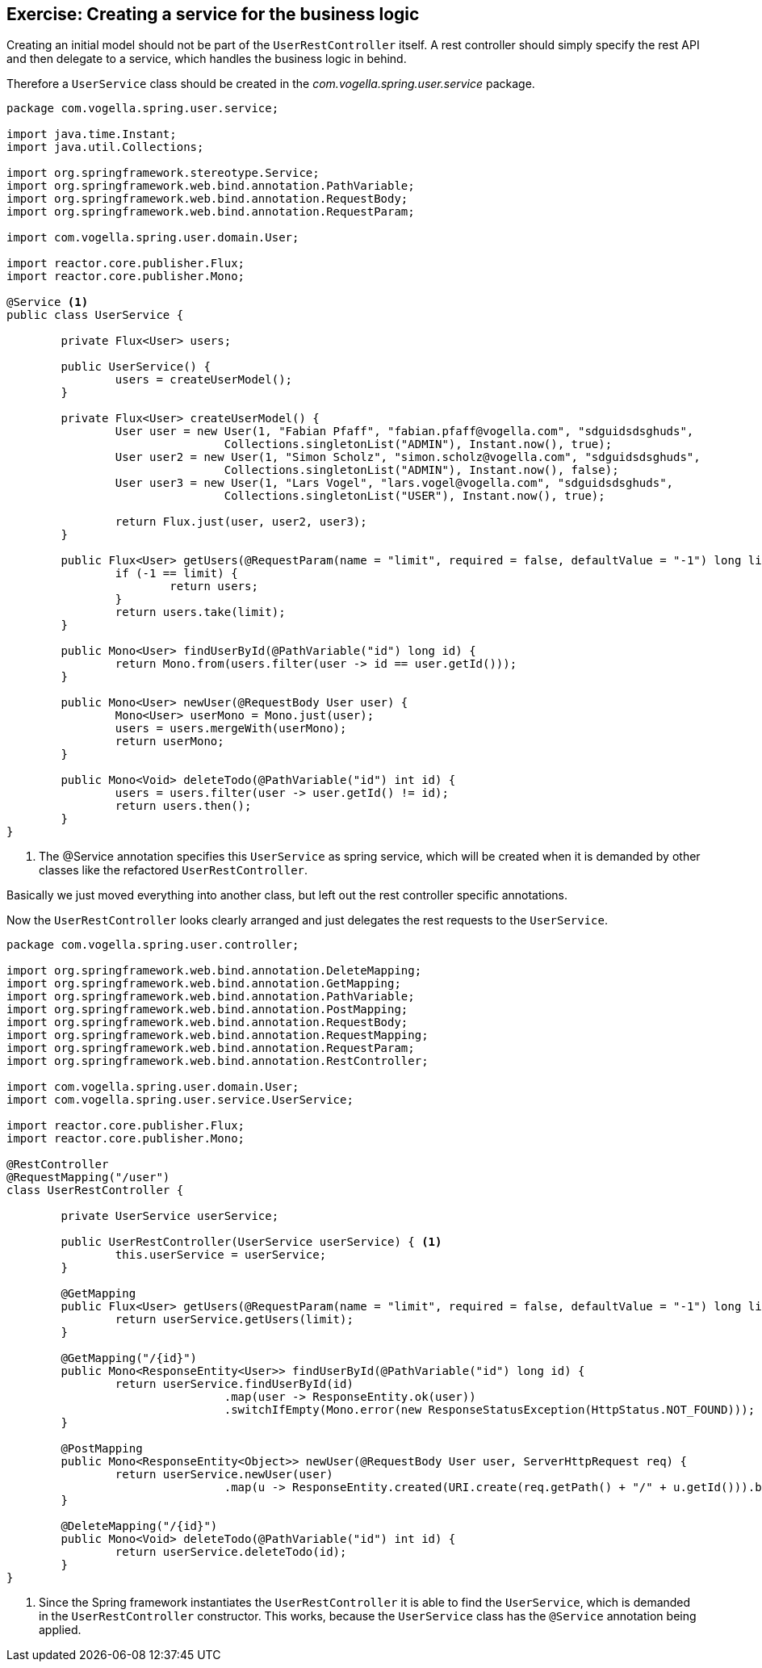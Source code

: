 == Exercise: Creating a service for the business logic

Creating an initial model should not be part of the `UserRestController` itself.
A rest controller should simply specify the rest API and then delegate to a service, which handles the business logic in behind.

Therefore a `UserService` class should be created in the _com.vogella.spring.user.service_ package.

[source, java]
----
package com.vogella.spring.user.service;

import java.time.Instant;
import java.util.Collections;

import org.springframework.stereotype.Service;
import org.springframework.web.bind.annotation.PathVariable;
import org.springframework.web.bind.annotation.RequestBody;
import org.springframework.web.bind.annotation.RequestParam;

import com.vogella.spring.user.domain.User;

import reactor.core.publisher.Flux;
import reactor.core.publisher.Mono;

@Service <1>
public class UserService {

	private Flux<User> users;

	public UserService() {
		users = createUserModel();
	}

	private Flux<User> createUserModel() {
		User user = new User(1, "Fabian Pfaff", "fabian.pfaff@vogella.com", "sdguidsdsghuds",
				Collections.singletonList("ADMIN"), Instant.now(), true);
		User user2 = new User(1, "Simon Scholz", "simon.scholz@vogella.com", "sdguidsdsghuds",
				Collections.singletonList("ADMIN"), Instant.now(), false);
		User user3 = new User(1, "Lars Vogel", "lars.vogel@vogella.com", "sdguidsdsghuds",
				Collections.singletonList("USER"), Instant.now(), true);

		return Flux.just(user, user2, user3);
	}

	public Flux<User> getUsers(@RequestParam(name = "limit", required = false, defaultValue = "-1") long limit) {
		if (-1 == limit) {
			return users;
		}
		return users.take(limit);
	}

	public Mono<User> findUserById(@PathVariable("id") long id) {
		return Mono.from(users.filter(user -> id == user.getId()));
	}

	public Mono<User> newUser(@RequestBody User user) {
		Mono<User> userMono = Mono.just(user);
		users = users.mergeWith(userMono);
		return userMono;
	}

	public Mono<Void> deleteTodo(@PathVariable("id") int id) {
		users = users.filter(user -> user.getId() != id);
		return users.then();
	}
}
----

<1> The @Service annotation specifies this `UserService` as spring service, which will be created when it is demanded by other classes like the refactored `UserRestController`.

Basically we just moved everything into another class, but left out the rest controller specific annotations.

Now the `UserRestController` looks clearly arranged and just delegates the rest requests to the `UserService`.

[source, java]
----
package com.vogella.spring.user.controller;

import org.springframework.web.bind.annotation.DeleteMapping;
import org.springframework.web.bind.annotation.GetMapping;
import org.springframework.web.bind.annotation.PathVariable;
import org.springframework.web.bind.annotation.PostMapping;
import org.springframework.web.bind.annotation.RequestBody;
import org.springframework.web.bind.annotation.RequestMapping;
import org.springframework.web.bind.annotation.RequestParam;
import org.springframework.web.bind.annotation.RestController;

import com.vogella.spring.user.domain.User;
import com.vogella.spring.user.service.UserService;

import reactor.core.publisher.Flux;
import reactor.core.publisher.Mono;

@RestController
@RequestMapping("/user")
class UserRestController {

	private UserService userService;

	public UserRestController(UserService userService) { <1>
		this.userService = userService;
	}

	@GetMapping
	public Flux<User> getUsers(@RequestParam(name = "limit", required = false, defaultValue = "-1") long limit) {
		return userService.getUsers(limit);
	}

	@GetMapping("/{id}")
	public Mono<ResponseEntity<User>> findUserById(@PathVariable("id") long id) {
		return userService.findUserById(id)
				.map(user -> ResponseEntity.ok(user))
				.switchIfEmpty(Mono.error(new ResponseStatusException(HttpStatus.NOT_FOUND)));
	}

	@PostMapping
	public Mono<ResponseEntity<Object>> newUser(@RequestBody User user, ServerHttpRequest req) {
		return userService.newUser(user)
       				.map(u -> ResponseEntity.created(URI.create(req.getPath() + "/" + u.getId())).build());
	}

	@DeleteMapping("/{id}")
	public Mono<Void> deleteTodo(@PathVariable("id") int id) {
		return userService.deleteTodo(id);
	}
}
----

<1> Since the Spring framework instantiates the `UserRestController` it is able to find the `UserService`, which is demanded in the `UserRestController` constructor. This works, because the `UserService` class has the `@Service` annotation being applied.

